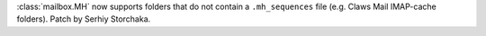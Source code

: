 :class:`mailbox.MH` now supports folders that do not contain a
``.mh_sequences`` file (e.g. Claws Mail IMAP-cache folders). Patch by Serhiy
Storchaka.
